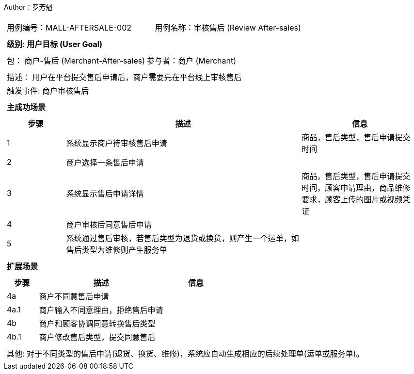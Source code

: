 Author：罗芳魁
[cols="1a"]
|===

|
[frame="none"]
[cols="1,1"]
!===
! 用例编号：MALL-AFTERSALE-002
! 用例名称：审核售后 (Review After-sales)

|
[frame="none"]
[cols="1", options="header"]
!===
! 级别: 用户目标 (User Goal)
!===

|
[frame="none"]
[cols="2"]
!===
! 包： 商户-售后 (Merchant-After-sales)
! 参与者：商户 (Merchant)
!===

|
[frame="none"]
[cols="1"]
!===
! 描述： 用户在平台提交售后申请后，商户需要先在平台线上审核售后
! 触发事件: 商户审核售后
!===

|
[frame="none"]
[cols="1", options="header"]
!===
! 主成功场景
!===

|
[frame="none"]
[cols="1,4,2", options="header"]
!===
! 步骤 ! 描述 ! 信息

! 1
! 系统显示商户待审核售后申请
! 商品，售后类型，售后申请提交时间

! 2
! 商户选择一条售后申请
!

! 3
! 系统显示售后申请详情
! 商品，售后类型，售后申请提交时间，顾客申请理由，商品维修要求，顾客上传的图片或视频凭证

! 4
! 商户审核后同意售后申请
!

! 5
! 系统通过售后审核，若售后类型为退货或换货，则产生一个运单，如售后类型为维修则产生服务单
!
!===

|
[frame="none"]
[cols="1", options="header"]
!===
! 扩展场景
!===

|
[frame="none"]
[cols="1,4,2", options="header"]

!===
! 步骤 ! 描述 ! 信息

! 4a
! 商户不同意售后申请
!

! 4a.1
! 商户输入不同意理由，拒绝售后申请
!

! 4b
! 商户和顾客协调同意转换售后类型
!

! 4b.1
! 商户修改售后类型，提交同意售后
!

!===

|
[frame="none"]
[cols="1"]
!===
! 其他:
对于不同类型的售后申请(退货、换货、维修)，系统应自动生成相应的后续处理单(运单或服务单)。
!===
|===
